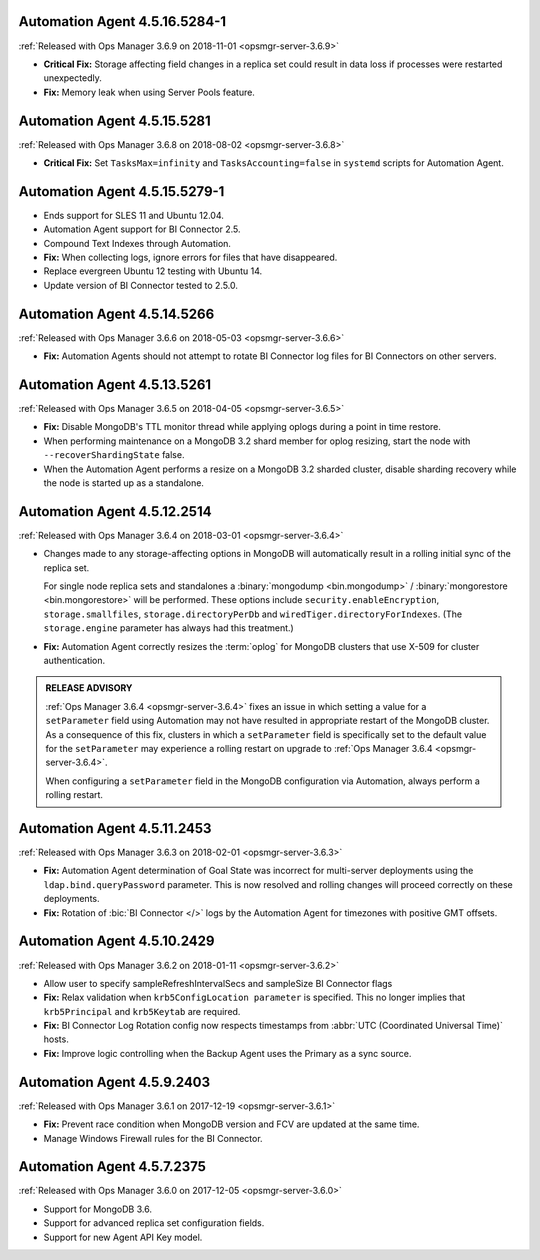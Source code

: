 .. _automation-4.5.16.5284-1:

Automation Agent 4.5.16.5284-1
------------------------------

:ref:`Released with Ops Manager 3.6.9 on 2018-11-01 <opsmgr-server-3.6.9>`

- **Critical Fix:** Storage affecting field changes in a replica set
  could result in data loss if processes were restarted unexpectedly.

- **Fix:** Memory leak when using Server Pools feature.

.. _automation-4.5.15.5281:

Automation Agent 4.5.15.5281
------------------------------

:ref:`Released with Ops Manager 3.6.8 on 2018-08-02 <opsmgr-server-3.6.8>`

- **Critical Fix:** Set ``TasksMax=infinity`` and 
  ``TasksAccounting=false`` in ``systemd`` scripts for
  Automation Agent.

.. _automation-4.5.15.5279-1:

Automation Agent 4.5.15.5279-1
------------------------------

- Ends support for SLES 11 and Ubuntu 12.04.

- Automation Agent support for BI Connector 2.5.

- Compound Text Indexes through Automation.

- **Fix:** When collecting logs, ignore errors for files that have 
  disappeared.

- Replace evergreen Ubuntu 12 testing with Ubuntu 14.

- Update version of BI Connector tested to 2.5.0.

.. _automation-4.5.14.5266:

Automation Agent 4.5.14.5266
----------------------------

:ref:`Released with Ops Manager 3.6.6 on 2018-05-03 <opsmgr-server-3.6.6>`

- **Fix:** Automation Agents should not attempt to rotate BI Connector
  log files for BI Connectors on other servers.

.. _automation-4.5.13.5261:

Automation Agent 4.5.13.5261
----------------------------

:ref:`Released with Ops Manager 3.6.5 on 2018-04-05 <opsmgr-server-3.6.5>`

- **Fix:** Disable MongoDB's TTL monitor thread while applying oplogs
  during a point in time restore.

- When performing maintenance on a MongoDB 3.2 shard member for oplog
  resizing, start the node with ``--recoverShardingState`` false.

- When the Automation Agent performs a resize on a MongoDB 3.2 sharded
  cluster, disable sharding recovery while the node is started up as a
  standalone.

.. _automation-4.5.12.2514:

Automation Agent 4.5.12.2514
------------------------------

:ref:`Released with Ops Manager 3.6.4 on 2018-03-01 <opsmgr-server-3.6.4>`

- Changes made to any storage-affecting options in MongoDB will 
  automatically result in a rolling initial sync of the replica set. 
  
  For single node replica sets and standalones a 
  :binary:`mongodump <bin.mongodump>` / 
  :binary:`mongorestore <bin.mongorestore>`
  will be performed. These options include 
  ``security.enableEncryption``, 
  ``storage.smallfiles``, ``storage.directoryPerDb`` and 
  ``wiredTiger.directoryForIndexes``. (The ``storage.engine`` parameter 
  has always had this treatment.)

- **Fix:** Automation Agent correctly resizes the :term:`oplog` for 
  MongoDB clusters that use X-509 for cluster authentication.

.. admonition:: RELEASE ADVISORY
   :class: note

   :ref:`Ops Manager 3.6.4 <opsmgr-server-3.6.4>` fixes an issue in 
   which setting a value for a ``setParameter`` field using Automation 
   may not have resulted in appropriate restart of the MongoDB cluster. 
   As a consequence of this fix, clusters in which a ``setParameter`` 
   field is specifically set to the default value for the 
   ``setParameter`` may experience a rolling restart on upgrade to 
   :ref:`Ops Manager 3.6.4 <opsmgr-server-3.6.4>`.

   When configuring a ``setParameter`` field in the MongoDB 
   configuration via Automation, always perform a rolling restart.


.. _automation-4.5.11.2453:

Automation Agent 4.5.11.2453
------------------------------

:ref:`Released with Ops Manager 3.6.3 on 2018-02-01 <opsmgr-server-3.6.3>`

- **Fix:** Automation Agent determination of Goal State was incorrect
  for multi-server deployments using the ``ldap.bind.queryPassword``
  parameter. This is now resolved and rolling changes will proceed
  correctly on these deployments.

- **Fix:** Rotation of :bic:`BI Connector </>` logs by the Automation 
  Agent for timezones with positive GMT offsets.

.. _automation-4.5.10.2429:

Automation Agent 4.5.10.2429
------------------------------

:ref:`Released with Ops Manager 3.6.2 on 2018-01-11 <opsmgr-server-3.6.2>`

- Allow user to specify sampleRefreshIntervalSecs and sampleSize BI
  Connector flags

- **Fix:** Relax validation when ``krb5ConfigLocation parameter`` is 
  specified. This no longer implies that ``krb5Principal`` and 
  ``krb5Keytab`` are required.

- **Fix:** BI Connector Log Rotation config now respects timestamps 
  from :abbr:`UTC (Coordinated Universal Time)` hosts.

- **Fix:** Improve logic controlling when the Backup Agent uses the 
  Primary as a sync source.

.. _automation-4.5.9.2403:

Automation Agent 4.5.9.2403
---------------------------

:ref:`Released with Ops Manager 3.6.1 on 2017-12-19 <opsmgr-server-3.6.1>`

- **Fix:** Prevent race condition when MongoDB version and FCV are
  updated at the same time.

- Manage Windows Firewall rules for the BI Connector.

.. _automation-4.5.7.2375:

Automation Agent 4.5.7.2375
---------------------------

:ref:`Released with Ops Manager 3.6.0 on 2017-12-05 <opsmgr-server-3.6.0>`

- Support for MongoDB 3.6.

- Support for advanced replica set configuration fields.

- Support for new Agent API Key model.
